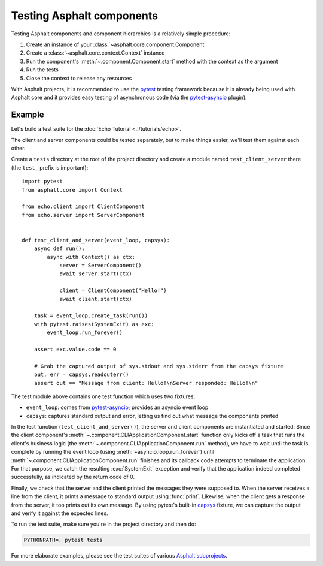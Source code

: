 Testing Asphalt components
==========================

.. py:currentmodule:: asphalt.core

Testing Asphalt components and component hierarchies is a relatively simple procedure:

#. Create an instance of your :class:`~asphalt.core.component.Component`
#. Create a :class:`~asphalt.core.context.Context` instance
#. Run the component's :meth:`~.component.Component.start` method with the context as the argument
#. Run the tests
#. Close the context to release any resources

With Asphalt projects, it is recommended to use the pytest_ testing framework because it is
already being used with Asphalt core and it provides easy testing of asynchronous code
(via the pytest-asyncio_ plugin).

Example
-------

Let's build a test suite for the :doc:`Echo Tutorial <../tutorials/echo>`.

The client and server components could be tested separately, but to make things easier, we'll test
them against each other.

Create a ``tests`` directory at the root of the project directory and create a module named
``test_client_server`` there (the ``test_`` prefix is important)::

    import pytest
    from asphalt.core import Context

    from echo.client import ClientComponent
    from echo.server import ServerComponent


    def test_client_and_server(event_loop, capsys):
        async def run():
            async with Context() as ctx:
                server = ServerComponent()
                await server.start(ctx)

                client = ClientComponent("Hello!")
                await client.start(ctx)

        task = event_loop.create_task(run())
        with pytest.raises(SystemExit) as exc:
            event_loop.run_forever()

        assert exc.value.code == 0

        # Grab the captured output of sys.stdout and sys.stderr from the capsys fixture
        out, err = capsys.readouterr()
        assert out == "Message from client: Hello!\nServer responded: Hello!\n"

The test module above contains one test function which uses two fixtures:

* ``event_loop``: comes from pytest-asyncio_; provides an asyncio event loop
* ``capsys``: captures standard output and error, letting us find out what message the components
  printed

In the test function (``test_client_and_server()``), the server and client components are
instantiated and started. Since the client component's
:meth:`~.component.CLIApplicationComponent.start` function only kicks off a task that runs the
client's business logic (the :meth:`~.component.CLIApplicationComponent.run` method), we have to
wait until the task is complete by running the event loop (using
:meth:`~asyncio.loop.run_forever`) until
:meth:`~.component.CLIApplicationComponent.run` finishes and its callback code attempts to
terminate the application. For that purpose, we catch the resulting :exc:`SystemExit` exception and
verify that the application indeed completed successfully, as indicated by the return code of 0.

Finally, we check that the server and the client printed the messages they were supposed to.
When the server receives a line from the client, it prints a message to standard output using
:func:`print`. Likewise, when the client gets a response from the server, it too prints out its
own message. By using pytest's built-in capsys_ fixture, we can capture the output and verify it
against the expected lines.

To run the test suite, make sure you're in the project directory and then do:

.. code-block:: bash

    PYTHONPATH=. pytest tests

For more elaborate examples, please see the test suites of various `Asphalt subprojects`_.

.. _pytest: http://pytest.org/
.. _pytest-asyncio: https://pypi.python.org/pypi/pytest-asyncio
.. _capsys: https://docs.pytest.org/en/6.2.x/capture.html#accessing-captured-output-from-a-test-function
.. _Asphalt subprojects: https://github.com/asphalt-framework
